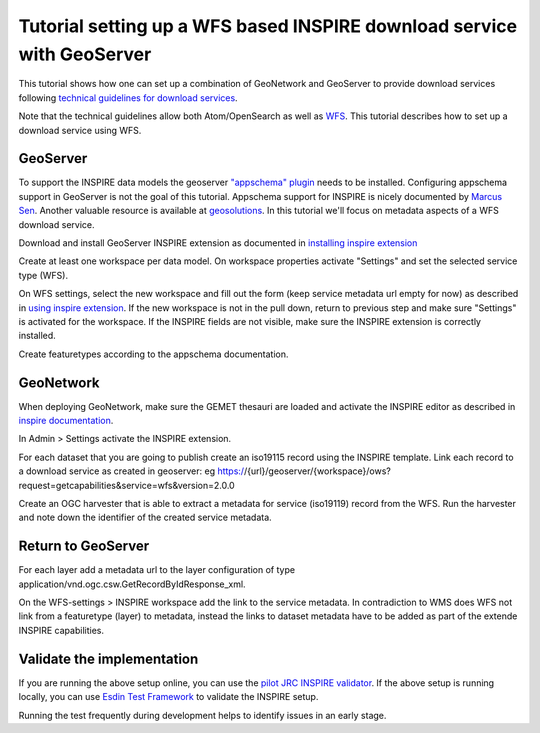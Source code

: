 .. _tuto-download-geoserver:

Tutorial setting up a WFS based INSPIRE download service with GeoServer
#######################################################################

This tutorial shows how one can set up a combination of GeoNetwork and GeoServer to provide download services following `technical guidelines for download services <http://inspire.ec.europa.eu/documents/technical-guidance-implementation-inspire-download-services>`_.

Note that the technical guidelines allow both Atom/OpenSearch as well as `WFS <http://www.opengeospatial.org/standards/wfs>`_. This tutorial describes how to set up a download service using WFS.

GeoServer
=========

To support the INSPIRE data models the geoserver `"appschema" plugin <http://docs.geoserver.org/stable/en/user/data/app-schema/>`_ needs to be installed. Configuring appschema support in GeoServer is not the goal of this tutorial. Appschema support for INSPIRE is nicely documented by `Marcus Sen <https://data.gov.uk/sites/default/files/library/INSPIREWFSCookbook_v1.0.pdf>`_. Another valuable resource is available at `geosolutions <http://www.geo-solutions.it/blog/inspire-support-in-geoserver-made-easy-with-hale/>`_. In this tutorial we'll focus on metadata aspects of a WFS download service.

Download and install GeoServer INSPIRE extension as documented in `installing inspire extension  <http://docs.geoserver.org/latest/en/user/extensions/inspire/installing.html>`_

Create at least one workspace per data model. On workspace properties activate "Settings" and set the selected service type (WFS).

.. image:: img/image_0.png

On WFS settings, select the new workspace and fill out the form (keep service metadata url empty for now) as described in `using inspire extension <http://docs.geoserver.org/latest/en/user/extensions/inspire/using.html#inspire-using>`_. If the new workspace is not in the pull down, return to previous step and make sure "Settings" is activated for the workspace. If the INSPIRE fields are not visible, make sure the INSPIRE extension is correctly installed.

.. image:: img/image_8.png

Create featuretypes according to the appschema documentation.

GeoNetwork
==========

When deploying GeoNetwork, make sure the GEMET thesauri are loaded and activate the INSPIRE editor as described in `inspire documentation <http://geonetwork-opensource.org/manuals/trunk/eng/users/administrator-guide/configuring-the-catalog/inspire-configuration.html>`_.

In Admin > Settings activate the INSPIRE extension.

.. image:: img/image_3.png

For each dataset that you are going to publish create an iso19115 record using the INSPIRE template. Link each record to a download service as created in geoserver: eg https://{url}/geoserver/{workspace}/ows?request=getcapabilities&service=wfs&version=2.0.0

.. image:: img/image_9.png

Create an OGC harvester that is able to extract a metadata for service (iso19119) record from the WFS. Run the harvester and note down the identifier of the created service metadata.

Return to GeoServer
===================

For each layer add a metadata url to the layer configuration of type application/vnd.ogc.csw.GetRecordByIdResponse_xml.

On the WFS-settings > INSPIRE workspace add the link to the service metadata. In contradiction to WMS does WFS not link from a featuretype (layer) to metadata, instead the links to dataset metadata have to be added as part of the extende INSPIRE capabilities.

Validate the implementation
===========================

If you are running the above setup online, you can use the `pilot JRC INSPIRE validator <http://inspire-geoportal.ec.europa.eu/validator2/>`_. If the above setup is running locally, you can use `Esdin Test Framework <https://github.com/Geonovum/etf-test-projects-inspire>`_ to validate the INSPIRE setup.

.. image:: img/image_6.png

Running the test frequently during development helps to identify issues in an early stage.


